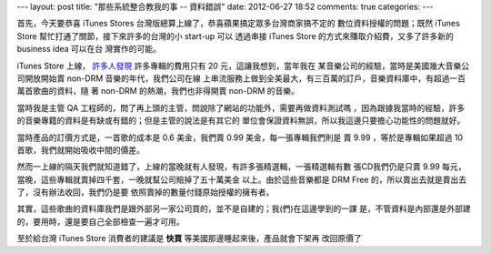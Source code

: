 ---
layout: post
title: "那些系統整合教我的事 -- 資料錯誤"
date: 2012-06-27 18:52
comments: true
categories: 
---

首先，今天要恭喜 iTunes Stores 台灣版總算上線了，恭喜蘋果搞定眾多台灣商家搞不定的
數位資料授權的問題；既然 iTunes Store 幫忙打通了關節，接下來許多的台灣的小 start-up 可以
透過串接 iTunes Store 的方式來賺取介紹費，又多了許多新的 business idea 可以在台
灣實作的可能。

iTunes Store 上線， `許多人發現`_ 許多專輯的費用只有 20 元，這讓我想到，當年我在
某音樂公司的經驗，當時是美國幾大音樂公司開放開始賣 non-DRM 音樂的年代，我們公司在線
上串流服務上做到全美最大，有三百萬的訂戶，音樂資料庫中，有超過一百萬首歌曲的資料，隨
著 non-DRM 的熱潮，我們也非得開賣 non-DRM 的音樂。

當時我是主管 QA 工程師的，問了再上頭的主管，問說除了網站的功能外，需要再做資料測試嗎
，因為跟據我當時的經驗，許多的音樂專籍的資料是有缺或有錯的；但是主管的說法是有其它的
單位會保證資料無誤，所以我這邊只要擔心功能性的問題就好。

當時產品的訂價方式是，一首歌的成本是 0.6 美金，我們賣 0.99 美金，每一張專輯我們則是
賣 9.99 ，等於是專輯如果超過 10 首歌，我們就開始吸收中間的價差。

然而一上線的隔天我們就知道錯了，上線的當晚就有人發現，有許多張精選輯，一張精選輯有數
張CD我們仍是只賣 9.99 每元，當晚，這些專輯就賣掉四千套，一晚就幫公司賠掉了五十萬美金
以上。由於這些音樂都是 DRM Free 的，所以賣出去就是賣出去了，沒有辦法收回，我們仍是要
依照賣掉的數量付錢原始授權的擁有者。

其實，這些歌曲的資料庫我們是跟外部另一家公司買的，並不是自建的；我(們)在這邊學到的一課
是，不管資料是內部還是外部建的，要用時，還是要自己全部檢查一遍才可用。

至於給台灣 iTunes Store 消費者的建議是 **快買** 等美國那邊睡起來後，產品就會下架再
改回原價了

.. _許多人發現: http://briian.com/?p=8426